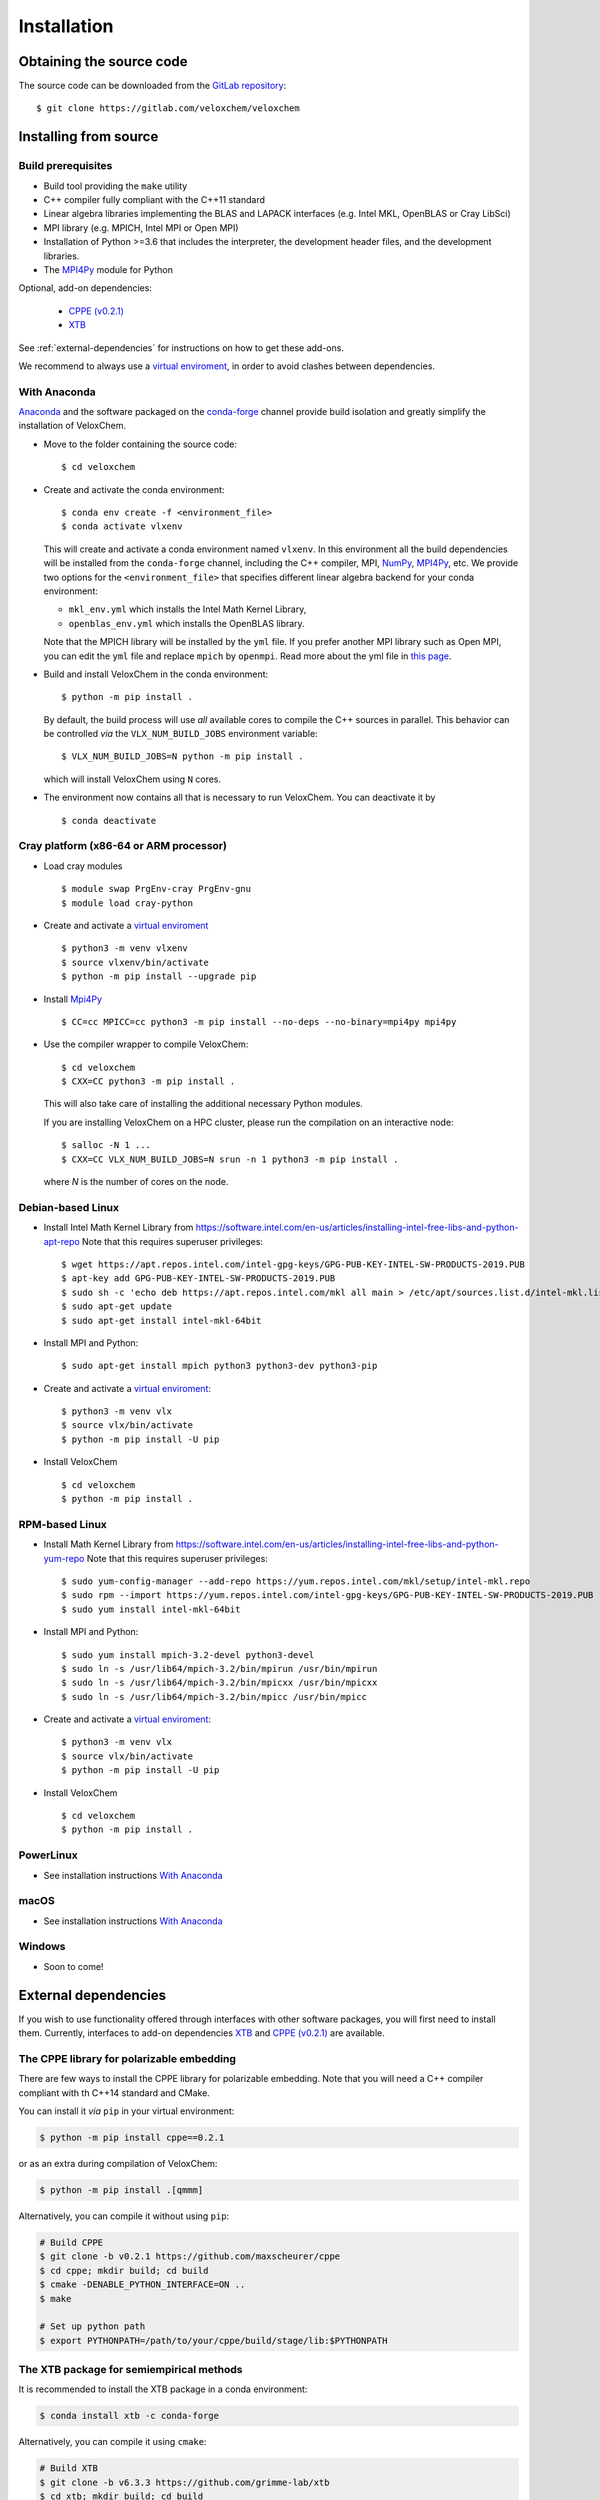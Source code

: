 Installation
============

Obtaining the source code
^^^^^^^^^^^^^^^^^^^^^^^^^

The source code can be downloaded from the `GitLab repository <https://gitlab.com/veloxchem/veloxchem>`_::

   $ git clone https://gitlab.com/veloxchem/veloxchem

Installing from source
^^^^^^^^^^^^^^^^^^^^^^

Build prerequisites
+++++++++++++++++++

- Build tool providing the ``make`` utility
- C++ compiler fully compliant with the C++11 standard
- Linear algebra libraries implementing the BLAS and LAPACK interfaces (e.g. 
  Intel MKL, OpenBLAS or Cray LibSci)
- MPI library (e.g. MPICH, Intel MPI or Open MPI)
- Installation of Python >=3.6 that includes the interpreter, the development
  header files, and the development libraries.
- The `MPI4Py <https://mpi4py.readthedocs.io/>`_ module for Python

Optional, add-on dependencies:

  - `CPPE (v0.2.1) <https://github.com/maxscheurer/cppe/releases/tag/v0.2.1>`_
  - `XTB <https://github.com/grimme-lab/xtb>`_

See :ref:`external-dependencies` for instructions on how to get these add-ons.

We recommend to always use a `virtual enviroment
<https://docs.python.org/3.6/tutorial/venv.html>`_, in order to avoid clashes
between dependencies.

With Anaconda
+++++++++++++

`Anaconda <https://www.anaconda.com/products/individual>`_ and the software
packaged on the `conda-forge <https://conda-forge.org/>`_ channel provide build isolation and
greatly simplify the installation of VeloxChem.

- Move to the folder containing the source code::

    $ cd veloxchem

- Create and activate the conda environment::

    $ conda env create -f <environment_file>
    $ conda activate vlxenv

  This will create and activate a conda environment named ``vlxenv``. In this
  environment all the build dependencies will be installed from the ``conda-forge``
  channel, including the C++ compiler, MPI, `NumPy <https://numpy.org>`__, 
  `MPI4Py <https://mpi4py.readthedocs.io/>`__, etc. We provide two
  options for the ``<environment_file>`` that specifies different linear algebra
  backend for your conda environment:

  - ``mkl_env.yml`` which installs the Intel Math Kernel Library,
  - ``openblas_env.yml`` which installs the OpenBLAS library.

  Note that the MPICH library will be installed by the ``yml`` file. If you prefer
  another MPI library such as Open MPI, you can edit the ``yml`` file and replace
  ``mpich`` by ``openmpi``. Read more about the yml file in 
  `this page 
  <https://docs.conda.io/projects/conda/en/latest/user-guide/tasks/manage-environments.html#create-env-file-manually>`__.

- Build and install VeloxChem in the conda environment::

    $ python -m pip install .

  By default, the build process will use *all* available cores to compile the
  C++ sources in parallel. This behavior can be controlled *via* the
  ``VLX_NUM_BUILD_JOBS`` environment variable::

    $ VLX_NUM_BUILD_JOBS=N python -m pip install .

  which will install VeloxChem using ``N`` cores.

- The environment now contains all that is necessary to run VeloxChem. You can deactivate it by
  ::

    $ conda deactivate

Cray platform (x86-64 or ARM processor)
+++++++++++++++++++++++++++++++++++++++

- Load cray modules
  ::

    $ module swap PrgEnv-cray PrgEnv-gnu
    $ module load cray-python

- Create and activate a `virtual enviroment <https://docs.python.org/3.6/tutorial/venv.html>`_
  ::

    $ python3 -m venv vlxenv
    $ source vlxenv/bin/activate
    $ python -m pip install --upgrade pip

- Install `Mpi4Py <https://mpi4py.readthedocs.io/>`_
  ::

    $ CC=cc MPICC=cc python3 -m pip install --no-deps --no-binary=mpi4py mpi4py

- Use the compiler wrapper to compile VeloxChem::

    $ cd veloxchem
    $ CXX=CC python3 -m pip install .

  This will also take care of installing the additional necessary Python modules.

  If you are installing VeloxChem on a HPC cluster, please run the compilation on an interactive node::

    $ salloc -N 1 ...
    $ CXX=CC VLX_NUM_BUILD_JOBS=N srun -n 1 python3 -m pip install .

  where *N* is the number of cores on the node.

Debian-based Linux
++++++++++++++++++

- Install Intel Math Kernel Library from https://software.intel.com/en-us/articles/installing-intel-free-libs-and-python-apt-repo Note that this requires superuser privileges::

    $ wget https://apt.repos.intel.com/intel-gpg-keys/GPG-PUB-KEY-INTEL-SW-PRODUCTS-2019.PUB
    $ apt-key add GPG-PUB-KEY-INTEL-SW-PRODUCTS-2019.PUB
    $ sudo sh -c 'echo deb https://apt.repos.intel.com/mkl all main > /etc/apt/sources.list.d/intel-mkl.list'
    $ sudo apt-get update
    $ sudo apt-get install intel-mkl-64bit

- Install MPI and Python::

    $ sudo apt-get install mpich python3 python3-dev python3-pip

- Create and activate a `virtual enviroment <https://docs.python.org/3.6/tutorial/venv.html>`_::

    $ python3 -m venv vlx
    $ source vlx/bin/activate
    $ python -m pip install -U pip

- Install VeloxChem ::

    $ cd veloxchem
    $ python -m pip install .

RPM-based Linux
+++++++++++++++

- Install Math Kernel Library from https://software.intel.com/en-us/articles/installing-intel-free-libs-and-python-yum-repo Note that this requires superuser privileges::

    $ sudo yum-config-manager --add-repo https://yum.repos.intel.com/mkl/setup/intel-mkl.repo
    $ sudo rpm --import https://yum.repos.intel.com/intel-gpg-keys/GPG-PUB-KEY-INTEL-SW-PRODUCTS-2019.PUB
    $ sudo yum install intel-mkl-64bit

- Install MPI and Python::

    $ sudo yum install mpich-3.2-devel python3-devel
    $ sudo ln -s /usr/lib64/mpich-3.2/bin/mpirun /usr/bin/mpirun
    $ sudo ln -s /usr/lib64/mpich-3.2/bin/mpicxx /usr/bin/mpicxx
    $ sudo ln -s /usr/lib64/mpich-3.2/bin/mpicc /usr/bin/mpicc

- Create and activate a `virtual enviroment <https://docs.python.org/3.6/tutorial/venv.html>`_::

    $ python3 -m venv vlx
    $ source vlx/bin/activate
    $ python -m pip install -U pip

- Install VeloxChem ::

    $ cd veloxchem
    $ python -m pip install .

PowerLinux
++++++++++

- See installation instructions `With Anaconda`_

macOS
+++++

- See installation instructions `With Anaconda`_

Windows
+++++++

- Soon to come!

External dependencies
^^^^^^^^^^^^^^^^^^^^^

If you wish to use functionality offered through interfaces with other software
packages, you will first need to install them.  Currently, interfaces to add-on
dependencies `XTB <https://github.com/grimme-lab/xtb>`_ and `CPPE (v0.2.1)
<https://github.com/maxscheurer/cppe/releases/tag/v0.2.1>`_  are available.

The CPPE library for polarizable embedding
++++++++++++++++++++++++++++++++++++++++++

There are few ways to install the CPPE library for polarizable embedding. Note
that you will need a C++ compiler compliant with th C++14 standard and CMake.

You can install it *via* ``pip`` in your virtual environment:

.. code-block:: bash

   $ python -m pip install cppe==0.2.1

or as an extra during compilation of VeloxChem:

.. code-block:: bash

   $ python -m pip install .[qmmm]

Alternatively, you can compile it without using ``pip``:

.. code-block:: bash

    # Build CPPE
    $ git clone -b v0.2.1 https://github.com/maxscheurer/cppe
    $ cd cppe; mkdir build; cd build
    $ cmake -DENABLE_PYTHON_INTERFACE=ON ..
    $ make

    # Set up python path
    $ export PYTHONPATH=/path/to/your/cppe/build/stage/lib:$PYTHONPATH

The XTB package for semiempirical methods
+++++++++++++++++++++++++++++++++++++++++

It is recommended to install the XTB package in a conda environment:

.. code-block:: bash

   $ conda install xtb -c conda-forge

Alternatively, you can compile it using ``cmake``:

.. code-block:: bash

    # Build XTB
    $ git clone -b v6.3.3 https://github.com/grimme-lab/xtb
    $ cd xtb; mkdir build; cd build
    $ cmake -DCMAKE_BUILD_TYPE=Release -DCMAKE_INSTALL_PREFIX:PATH=/path/to/your/xtb ..
    $ make
    $ make install

    # Set XTBHOME prior to installing VeloxChem
    $ export XTBHOME=/path/to/your/xtb
